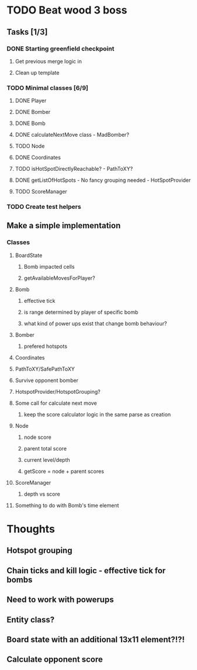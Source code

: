 * TODO Beat wood 3 boss
** Tasks [1/3]
*** DONE Starting greenfield checkpoint
**** Get previous merge logic in
**** Clean up template
*** TODO Minimal classes [6/9]
**** DONE Player
**** DONE Bomber
**** DONE Bomb
**** DONE calculateNextMove class - MadBomber?
**** TODO Node
**** DONE Coordinates
**** TODO isHotSpotDirectlyReachable? - PathToXY?
**** DONE getListOfHotSpots - No fancy grouping needed - HotSpotProvider
**** TODO ScoreManager
*** TODO Create test helpers
** Make a simple implementation 
*** Classes
**** BoardState
***** Bomb impacted cells
***** getAvailableMovesForPlayer?
**** Bomb
***** effective tick
***** is range determined by player of specific bomb
***** what kind of power ups exist that change bomb behaviour?
**** Bomber
***** prefered hotspots
**** Coordinates
**** PathToXY/SafePathToXY
**** Survive opponent bomber
**** HotspotProvider/HotspotGrouping?
**** Some call for calculate next move 
***** keep the score calculator logic in the same parse as creation
**** Node
***** node score
***** parent total score
***** current level/depth
***** getScore = node + parent scores
**** ScoreManager
***** depth vs score
**** Something to do with Bomb's time element
* Thoughts
** Hotspot grouping
** Chain ticks and kill logic - effective tick for bombs
** Need to work with powerups
** Entity class?
** Board state with an additional 13x11 element?!?!
** Calculate opponent score
